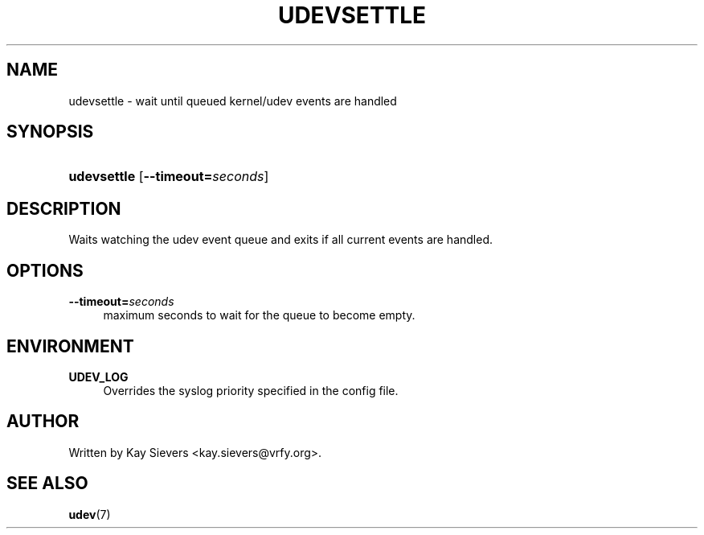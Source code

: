 .\"     Title: udevsettle
.\"    Author: 
.\" Generator: DocBook XSL Stylesheets v1.73.1 <http://docbook.sf.net/>
.\"      Date: March 2006
.\"    Manual: udevsettle
.\"    Source: udev
.\"
.TH "UDEVSETTLE" "8" "March 2006" "udev" "udevsettle"
.\" disable hyphenation
.nh
.\" disable justification (adjust text to left margin only)
.ad l
.SH "NAME"
udevsettle - wait until queued kernel/udev events are handled
.SH "SYNOPSIS"
.HP 11
\fBudevsettle\fR [\fB\-\-timeout=\fR\fB\fIseconds\fR\fR]
.SH "DESCRIPTION"
.PP
Waits watching the udev event queue and exits if all current events are handled\.
.SH "OPTIONS"
.PP
\fB\-\-timeout=\fR\fB\fIseconds\fR\fR
.RS 4
maximum seconds to wait for the queue to become empty\.
.RE
.SH "ENVIRONMENT"
.PP
\fBUDEV_LOG\fR
.RS 4
Overrides the syslog priority specified in the config file\.
.RE
.SH "AUTHOR"
.PP
Written by Kay Sievers
<kay\.sievers@vrfy\.org>\.
.SH "SEE ALSO"
.PP
\fBudev\fR(7)
